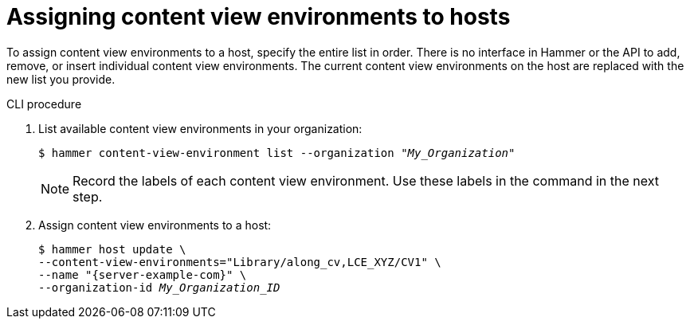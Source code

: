 :_mod-docs-content-type: PROCEDURE

[id="assigning-content-view-environments-to-hosts"]
= Assigning content view environments to hosts

[role="_abstract"]
To assign content view environments to a host, specify the entire list in order.
There is no interface in Hammer or the API to add, remove, or insert individual content view environments.
The current content view environments on the host are replaced with the new list you provide.

.CLI procedure
. List available content view environments in your organization:
+
[options="nowrap" subs="+quotes"]
----
$ hammer content-view-environment list --organization _"My_Organization"_
----
+
[NOTE]
====
Record the labels of each content view environment.
Use these labels in the command in the next step.
====

. Assign content view environments to a host:
+
[options="nowrap", subs="+quotes,verbatim,attributes"]
----
$ hammer host update \
--content-view-environments="Library/along_cv,LCE_XYZ/CV1" \
--name "{server-example-com}" \
--organization-id _My_Organization_ID_
----
